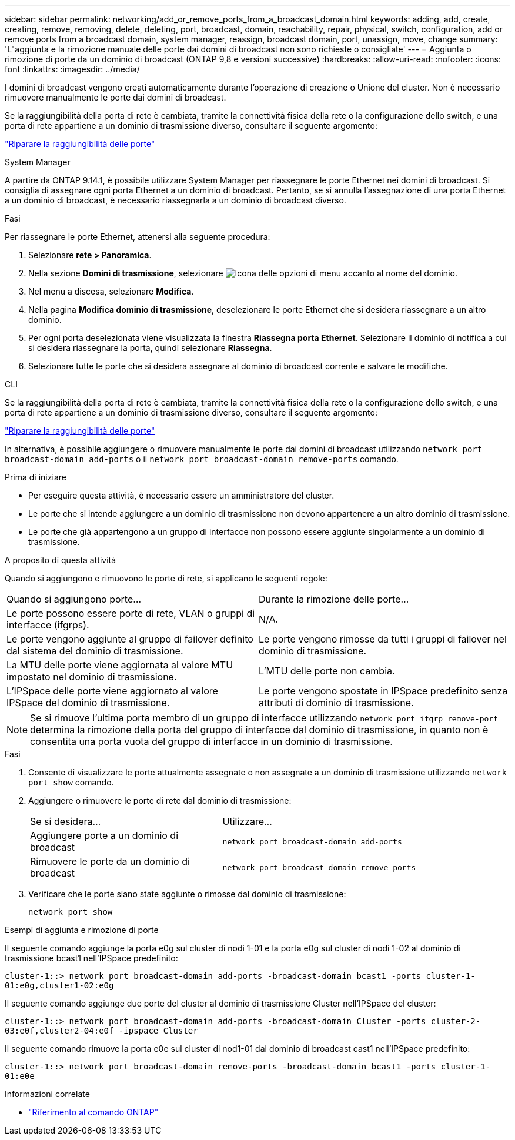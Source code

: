 ---
sidebar: sidebar 
permalink: networking/add_or_remove_ports_from_a_broadcast_domain.html 
keywords: adding, add, create, creating, remove, removing, delete, deleting, port, broadcast, domain, reachability, repair, physical, switch, configuration, add or remove ports from a broadcast domain, system manager, reassign, broadcast domain, port, unassign, move, change 
summary: 'L"aggiunta e la rimozione manuale delle porte dai domini di broadcast non sono richieste o consigliate' 
---
= Aggiunta o rimozione di porte da un dominio di broadcast (ONTAP 9,8 e versioni successive)
:hardbreaks:
:allow-uri-read: 
:nofooter: 
:icons: font
:linkattrs: 
:imagesdir: ../media/


[role="lead"]
I domini di broadcast vengono creati automaticamente durante l'operazione di creazione o Unione del cluster. Non è necessario rimuovere manualmente le porte dai domini di broadcast.

Se la raggiungibilità della porta di rete è cambiata, tramite la connettività fisica della rete o la configurazione dello switch, e una porta di rete appartiene a un dominio di trasmissione diverso, consultare il seguente argomento:

link:repair_port_reachability.html["Riparare la raggiungibilità delle porte"]

[role="tabbed-block"]
====
.System Manager
--
A partire da ONTAP 9.14.1, è possibile utilizzare System Manager per riassegnare le porte Ethernet nei domini di broadcast. Si consiglia di assegnare ogni porta Ethernet a un dominio di broadcast. Pertanto, se si annulla l'assegnazione di una porta Ethernet a un dominio di broadcast, è necessario riassegnarla a un dominio di broadcast diverso.

.Fasi
Per riassegnare le porte Ethernet, attenersi alla seguente procedura:

. Selezionare *rete > Panoramica*.
. Nella sezione *Domini di trasmissione*, selezionare image:icon_kabob.gif["Icona delle opzioni di menu"] accanto al nome del dominio.
. Nel menu a discesa, selezionare *Modifica*.
. Nella pagina *Modifica dominio di trasmissione*, deselezionare le porte Ethernet che si desidera riassegnare a un altro dominio.
. Per ogni porta deselezionata viene visualizzata la finestra *Riassegna porta Ethernet*. Selezionare il dominio di notifica a cui si desidera riassegnare la porta, quindi selezionare *Riassegna*.
. Selezionare tutte le porte che si desidera assegnare al dominio di broadcast corrente e salvare le modifiche.


--
.CLI
--
Se la raggiungibilità della porta di rete è cambiata, tramite la connettività fisica della rete o la configurazione dello switch, e una porta di rete appartiene a un dominio di trasmissione diverso, consultare il seguente argomento:

link:repair_port_reachability.html["Riparare la raggiungibilità delle porte"]

In alternativa, è possibile aggiungere o rimuovere manualmente le porte dai domini di broadcast utilizzando `network port broadcast-domain add-ports` o il `network port broadcast-domain remove-ports` comando.

.Prima di iniziare
* Per eseguire questa attività, è necessario essere un amministratore del cluster.
* Le porte che si intende aggiungere a un dominio di trasmissione non devono appartenere a un altro dominio di trasmissione.
* Le porte che già appartengono a un gruppo di interfacce non possono essere aggiunte singolarmente a un dominio di trasmissione.


.A proposito di questa attività
Quando si aggiungono e rimuovono le porte di rete, si applicano le seguenti regole:

|===


| Quando si aggiungono porte... | Durante la rimozione delle porte... 


| Le porte possono essere porte di rete, VLAN o gruppi di interfacce (ifgrps). | N/A. 


| Le porte vengono aggiunte al gruppo di failover definito dal sistema del dominio di trasmissione. | Le porte vengono rimosse da tutti i gruppi di failover nel dominio di trasmissione. 


| La MTU delle porte viene aggiornata al valore MTU impostato nel dominio di trasmissione. | L'MTU delle porte non cambia. 


| L'IPSpace delle porte viene aggiornato al valore IPSpace del dominio di trasmissione. | Le porte vengono spostate in IPSpace predefinito senza attributi di dominio di trasmissione. 
|===

NOTE: Se si rimuove l'ultima porta membro di un gruppo di interfacce utilizzando `network port ifgrp remove-port` determina la rimozione della porta del gruppo di interfacce dal dominio di trasmissione, in quanto non è consentita una porta vuota del gruppo di interfacce in un dominio di trasmissione.

.Fasi
. Consente di visualizzare le porte attualmente assegnate o non assegnate a un dominio di trasmissione utilizzando `network port show` comando.
. Aggiungere o rimuovere le porte di rete dal dominio di trasmissione:
+
[cols="40,60"]
|===


| Se si desidera... | Utilizzare... 


 a| 
Aggiungere porte a un dominio di broadcast
 a| 
`network port broadcast-domain add-ports`



 a| 
Rimuovere le porte da un dominio di broadcast
 a| 
`network port broadcast-domain remove-ports`

|===
. Verificare che le porte siano state aggiunte o rimosse dal dominio di trasmissione:
+
`network port show`



.Esempi di aggiunta e rimozione di porte
Il seguente comando aggiunge la porta e0g sul cluster di nodi 1-01 e la porta e0g sul cluster di nodi 1-02 al dominio di trasmissione bcast1 nell'IPSpace predefinito:

`cluster-1::> network port broadcast-domain add-ports -broadcast-domain bcast1 -ports cluster-1-01:e0g,cluster1-02:e0g`

Il seguente comando aggiunge due porte del cluster al dominio di trasmissione Cluster nell'IPSpace del cluster:

`cluster-1::> network port broadcast-domain add-ports -broadcast-domain Cluster -ports cluster-2-03:e0f,cluster2-04:e0f -ipspace Cluster`

Il seguente comando rimuove la porta e0e sul cluster di nod1-01 dal dominio di broadcast cast1 nell'IPSpace predefinito:

`cluster-1::> network port broadcast-domain remove-ports -broadcast-domain bcast1 -ports cluster-1-01:e0e`

--
====
.Informazioni correlate
* link:https://docs.netapp.com/us-en/ontap-cli/["Riferimento al comando ONTAP"^]

